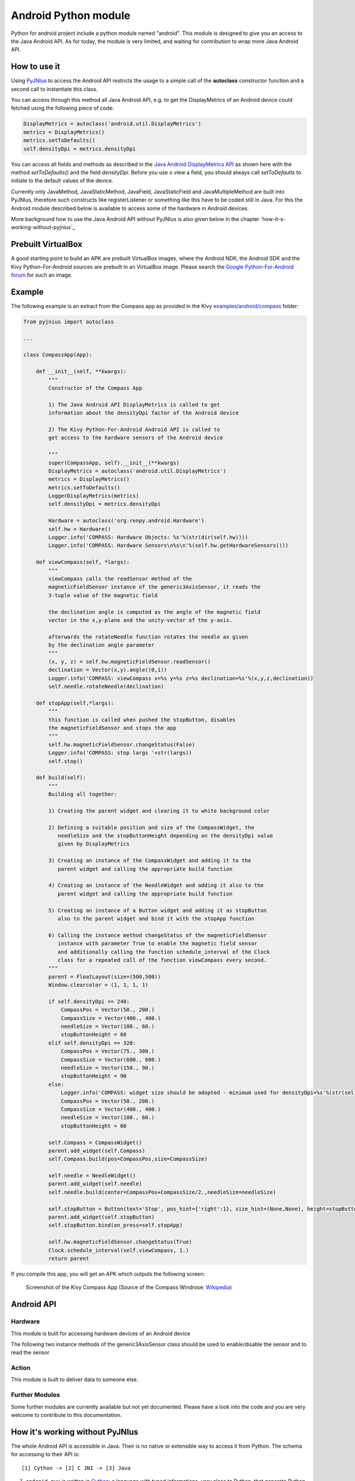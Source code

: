 Android Python module
=====================

Python for android project include a python module named "android". This module is designed to give you an access to the Java Android API. 
As for today, the module is very limited, and waiting for contribution to wrap more Java Android API.


How to use it
-------------

Using `PyJNIus <https://github.com/kivy/pyjnius>`__ to access the Android API 
restricts the usage to a simple call of the **autoclass** constructor function
and a second call to instantiate this class.

You can access through this method all Java Android API, e.g. to get the DisplayMetrics
of an Android device could fetched using the following piece of code:

.. code-block:: python

   DisplayMetrics = autoclass('android.util.DisplayMetrics')
   metrics = DisplayMetrics()
   metrics.setToDefaults()
   self.densityDpi = metrics.densityDpi

You can access all fields and methods as described in the `Java Android
DisplayMetrics API <http://developer.android.com/reference/android/util/DisplayMetrics.html>`__
as shown here with the method `setToDefaults()` and the field `densityDpi`.
Before you use o view a field, you should always call `setToDefaults` to initiate
to the default values of the device.

Currently only JavaMethod, JavaStaticMethod, JavaField, JavaStaticField
and JavaMultipleMethod are built into PyJNIus, therefore such constructs like
registerListener or something like this have to be coded still in Java. 
For this the Android module described below is available to access some of 
the hardware in Android devices.

More background how to use the Java Android API without PyJNIus is also given
below in the chapter `how-it-s-working-without-pyjnius`_


Prebuilt VirtualBox
-------------------

A good starting point to build an APK are prebuilt VirtualBox images, where
the Android NDK, the Android SDK and the Kivy Python-For-Android sources 
are prebuilt in an VirtualBox image. Please search the `Google Python-For-Android forum 
<https://groups.google.com/forum/?fromgroups=&pli=1#!forum/python-android>`__ for
such an image.

Example
-------

The following example is an extract from the Compass app as provided in the Kivy
`examples/android/compass <https://github.com/kivy/kivy/tree/master/examples/android/compass/>`__
folder:

.. code-block:: python

   from pyjnius import autoclass

   ... 

   class CompassApp(App):

       def __init__(self, **kwargs):
           """
           Constructor of the Compass App

           1) The Java Android API DisplayMetrics is called to get
           information about the densityDpi factor of the Android device

           2) The Kivy Python-For-Android Android API is called to
           get access to the hardware sensors of the Android device

           """
           super(CompassApp, self).__init__(**kwargs)
           DisplayMetrics = autoclass('android.util.DisplayMetrics')
           metrics = DisplayMetrics()
           metrics.setToDefaults()
           LoggerDisplayMetrics(metrics)
           self.densityDpi = metrics.densityDpi

           Hardware = autoclass('org.renpy.android.Hardware')
           self.hw = Hardware()
           Logger.info('COMPASS: Hardware Objects: %s'%(str(dir(self.hw))))
           Logger.info('COMPASS: Hardware Sensors\n%s\n'%(self.hw.getHardwareSensors()))

       def viewCompass(self, *largs):
           """
           viewCompass calls the readSensor method of the 
           magneticFieldSensor instance of the generic3AxisSensor, it reads the
           3-tuple value of the magnetic field

           the declination angle is computed as the angle of the magnetic field 
           vector in the x,y-plane and the unity-vector of the y-axis.

           afterwards the rotateNeedle function rotates the needle as given
           by the declination angle parameter
           """ 
           (x, y, z) = self.hw.magneticFieldSensor.readSensor()
           declination = Vector(x,y).angle((0,1))
           Logger.info('COMPASS: viewCompass x=%s y=%s z=%s declination=%s'%(x,y,z,declination))
           self.needle.rotateNeedle(declination)

       def stopApp(self,*largs):
           """
           this function is called when pushed the stopButton, disables
           the magneticFieldSensor and stops the app
           """
           self.hw.magneticFieldSensor.changeStatus(False)
           Logger.info('COMPASS: stop largs '+str(largs))
           self.stop()

       def build(self):
           """
           Building all together:

           1) Creating the parent widget and clearing it to white background color

           2) Defining a suitable position and size of the CompassWidget, the 
              needleSize and the stopButtonHeight depending on the densityDpi value 
              given by DisplayMetrics 

           3) Creating an instance of the CompassWidget and adding it to the
              parent widget and calling the appropriate build function

           4) Creating an instance of the NeedleWidget and adding it also to the
              parent widget and calling the appropriate build function           

           5) Creating an instance of a Button widget and adding it as stopButton
              also to the parent widget and bind it with the stopApp function

           6) Calling the instance method changeStatus of the magneticFieldSensor
              instance with parameter True to enable the magnetic field sensor
              and additionally calling the function schedule_interval of the Clock
              class for a repeated call of the function viewCompass every second.
           """
           parent = FloatLayout(size=(500,500)) 
           Window.clearcolor = (1, 1, 1, 1)

           if self.densityDpi == 240:
               CompassPos = Vector(50., 200.)
               CompassSize = Vector(400., 400.)
               needleSize = Vector(100., 60.)
               stopButtonHeight = 60
           elif self.densityDpi == 320:
               CompassPos = Vector(75., 300.)
               CompassSize = Vector(600., 600.)
               needleSize = Vector(150., 90.)
               stopButtonHeight = 90
           else:
               Logger.info('COMPASS: widget size should be adopted - minimum used for densityDpi=%s'%(str(self.densityDpi)))
               CompassPos = Vector(50., 200.)
               CompassSize = Vector(400., 400.)
               needleSize = Vector(100., 60.)
               stopButtonHeight = 60

           self.Compass = CompassWidget()
           parent.add_widget(self.Compass)
           self.Compass.build(pos=CompassPos,size=CompassSize)

           self.needle = NeedleWidget()
           parent.add_widget(self.needle)
           self.needle.build(center=CompassPos+CompassSize/2.,needleSize=needleSize)

           self.stopButton = Button(text='Stop', pos_hint={'right':1}, size_hint=(None,None), height=stopButtonHeight)
           parent.add_widget(self.stopButton)
           self.stopButton.bind(on_press=self.stopApp)

           self.hw.magneticFieldSensor.changeStatus(True)
           Clock.schedule_interval(self.viewCompass, 1.)
           return parent

If you compile this app, you will get an APK which outputs the following
screen:

.. figure:: Screenshot_Kivy_Kompass.png
   :width: 100%
   :scale: 60%
   :figwidth: 80%
   :alt: Screenshot Kivy Compass

   Screenshot of the Kivy Compass App
   (Source of the Compass Windrose: `Wikipedia <http://en.wikipedia.org/wiki/Compass_rose>`__)


Android API
-----------

Hardware
~~~~~~~~

This module is built for accessing hardware devices of an Android device

.. module:: Hardware


.. function:: vibrate(s)

   Causes the phone to vibrate for `s` seconds. This requires that your
   application have the VIBRATE permission.


.. function:: getHardwareSensors() 

   Returns a string of all hardware sensors of an Android device where each
   line lists the informations about one sensor in the following format:

   Name=name,Vendor=vendor,Version=version,MaximumRange=maximumRange,MinDelay=minDelay,Power=power,Type=type

   For more information about this informations look into the original Java API
   for the `Sensors Class <http://developer.android.com/reference/android/hardware/Sensor.html>`__
   
.. attribute:: accelerometerSensor

   This variable links to a generic3AxisSensor instance and their functions to
   access the accelerometer sensor

.. attribute:: orientationSensor

   This variable links to a generic3AxisSensor instance and their functions to
   access the orientation sensor

.. attribute:: magenticFieldSensor


The following two instance methods of the generic3AxisSensor class should be
used to enable/disable the sensor and to read the sensor


.. function:: changeStatus(boolean enable)

   Changes the status of the sensor, the status of the sensor is enabled,
   if `enable` is true or disabled, if `enable` is false.

.. function:: readSensor()

    Returns an (x, y, z) tuple of floats that gives the sensor reading,
    the units depend on the sensor as shown on the Java API page for `SensorEvent
    <http://developer.android.com/reference/android/hardware/SensorEvent.html>`_. 
    The sesnor must be enabled before this function is called. If the tuple 
    contains three zero values, the accelerometer is not enabled, not available, 
    defective, has not returned a reading, or the device is in free-fall.

.. function:: get_dpi()

    Returns the screen density in dots per inch.

.. function:: show_keyboard()

    Shows the soft keyboard.

.. function:: hide_keyboard()

    Hides the soft keyboard.

.. function:: wifi_scanner_enable()

    Enables wifi scanning. 

    .. note:: ACCESS_WIFI_STATE and CHANGE_WIFI_STATE permissions are required.

.. function:: wifi_scan()

    Returns a String for each visible WiFi access point

    (SSID, BSSID, SignalLevel) 

Action
~~~~~~

This module is built to deliver data to someone else.

.. module:: Action

.. function:: send(mimetype, filename, subject, text, chooser_title)

    Deliver data to someone else. This method is a wrapper around `ACTION_SEND
    <http://developer.android.com/reference/android/content/Intent.html#ACTION_SEND>`_

    :Parameters:
        `mimetype`: str
            Must be a valid mimetype, that represent the content to sent.
        `filename`: str, default to None
            (optional) Name of the file to attach. Must be a absolute path.
        `subject`: str, default to None
            (optional) Default subject
        `text`: str, default to None
            (optional) Content to send.
        `chooser_title`: str, default to None
            (optional) Title of the android chooser window, default to 'Send email...'

    Sending a simple hello world text::

        android.action_send('text/plain', text='Hello world',
            subject='Test from python')

    Sharing an image file::

        # let's say you've make an image in /sdcard/image.png
        android.action_send('image/png', filename='/sdcard/image.png')

    Sharing an image with a default text too::

        android.action_send('image/png', filename='/sdcard/image.png',
            text='Hi,\n\tThis is my awesome image, what do you think about it ?')

Further Modules
~~~~~~~~~~~~~~~

Some further modules are currently available but not yet documented. 
Please have a look into the code and you are very welcome to contribute to 
this documentation.


How it's working without PyJNIus
--------------------------------

The whole Android API is accessible in Java. Their is no native or extensible
way to access it from Python. The schema for accessing to their API is::

    [1] Cython -> [2] C JNI -> [3] Java

#. ``android.pyx`` is written in `Cython <http://cython.org/>`_: a language
   with typed informations, very close to Python, that generate Python
   extension. It's easier to write in Cython than CPython, and it's linked
   directly to the part 2.
#. ``android_jni.c`` is defining simple c methods that access to Java
   interfaces using JNI layer.
#. The last part contain the Java code that will be called from the JNI stuff.

All the source code is available at:

    https://github.com/kivy/python-for-android/tree/master/recipes/android/src


Example without PyJNIus
-----------------------

::

    import android

    # activate the vibrator
    android.vibrate(1)

    # read screen dpi
    print android.get_dpi()



Old Version
-----------

.. note::

   The following is from an older version and the documentation for this
   part is currently not updated. Nevertheless it is included here for history
   and further development aspects.


android
~~~~~~~

.. module:: android

.. function:: check_pause()

    This should be called on a regular basis to check to see if Android
    expects the game to pause. If it return true, the game should call
    :func:`android.wait_for_resume()`, after persisting its state as necessary.

.. function:: wait_for_resume()

    This function should be called after :func:`android.check_pause()` returns
    true. It does not return until Android has resumed from the pause. While in
    this function, Android may kill a game without further notice.

.. function:: map_key(keycode, keysym)

    This maps between an android keycode and a python keysym. The android
    keycodes are available as constants in the android module.



android_mixer
~~~~~~~~~~~~~

.. module:: android_mixer

The android_mixer module contains a subset of the functionality in found
in the `pygame.mixer <http://www.pygame.org/docs/ref/mixer.html>`_ module. It's
intended to be imported as an alternative to pygame.mixer, using code like: ::

   try:
       import pygame.mixer as mixer
   except ImportError:
       import android_mixer as mixer

Note that if you're using `kivy.core.audio
<http://kivy.org/docs/api-kivy.core.audio.html>`_ module, you don't have to do
anything, all is automatic.

The android_mixer module is a wrapper around the Android MediaPlayer
class. This allows it to take advantage of any hardware acceleration
present, and also eliminates the need to ship codecs as part of an
application.

It has several differences from the pygame mixer:

* The init and pre_init methods work, but are ignored - Android chooses
  appropriate setting automatically.

* Only filenames and true file objects can be used - file-like objects
  will probably not work.

* Fadeout does not work - it causes a stop to occur.

* Looping is all or nothing, there's no way to choose the number of
  loops that occur. For looping to work, the
  :func:`android_mixer.periodic` function should be called on a
  regular basis.

* Volume control is ignored.

* End events are not implemented.

* The mixer.music object is a class (with static methods on it),
  rather than a module. Calling methods like :func:`mixer.music.play`
  should work.

.. note::

    The android_mixer module hasn't been tested much, and so bugs may be
    present.

